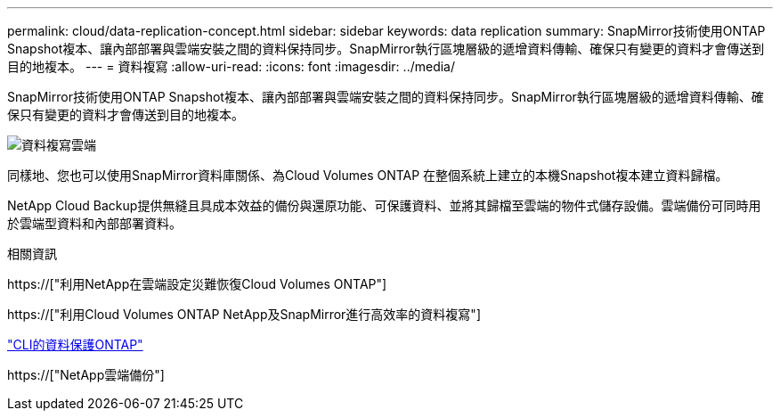 ---
permalink: cloud/data-replication-concept.html 
sidebar: sidebar 
keywords: data replication 
summary: SnapMirror技術使用ONTAP Snapshot複本、讓內部部署與雲端安裝之間的資料保持同步。SnapMirror執行區塊層級的遞增資料傳輸、確保只有變更的資料才會傳送到目的地複本。 
---
= 資料複寫
:allow-uri-read: 
:icons: font
:imagesdir: ../media/


[role="lead"]
SnapMirror技術使用ONTAP Snapshot複本、讓內部部署與雲端安裝之間的資料保持同步。SnapMirror執行區塊層級的遞增資料傳輸、確保只有變更的資料才會傳送到目的地複本。

image::../media/data-replication-cloud.png[資料複寫雲端]

同樣地、您也可以使用SnapMirror資料庫關係、為Cloud Volumes ONTAP 在整個系統上建立的本機Snapshot複本建立資料歸檔。

NetApp Cloud Backup提供無縫且具成本效益的備份與還原功能、可保護資料、並將其歸檔至雲端的物件式儲存設備。雲端備份可同時用於雲端型資料和內部部署資料。

.相關資訊
https://["利用NetApp在雲端設定災難恢復Cloud Volumes ONTAP"]

https://["利用Cloud Volumes ONTAP NetApp及SnapMirror進行高效率的資料複寫"]

link:../data-protection/index.html["CLI的資料保護ONTAP"]

https://["NetApp雲端備份"]
